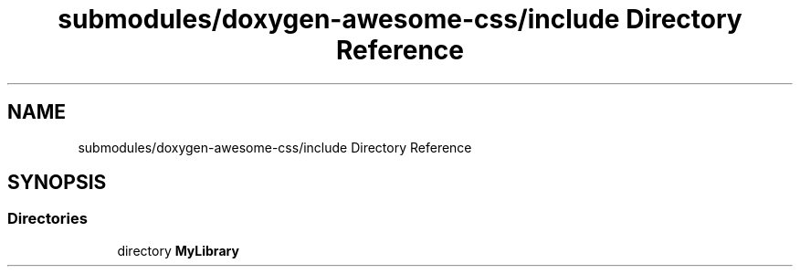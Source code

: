 .TH "submodules/doxygen-awesome-css/include Directory Reference" 3 "Mon Mar 6 2023" "Version 0" "TTT" \" -*- nroff -*-
.ad l
.nh
.SH NAME
submodules/doxygen-awesome-css/include Directory Reference
.SH SYNOPSIS
.br
.PP
.SS "Directories"

.in +1c
.ti -1c
.RI "directory \fBMyLibrary\fP"
.br
.in -1c
